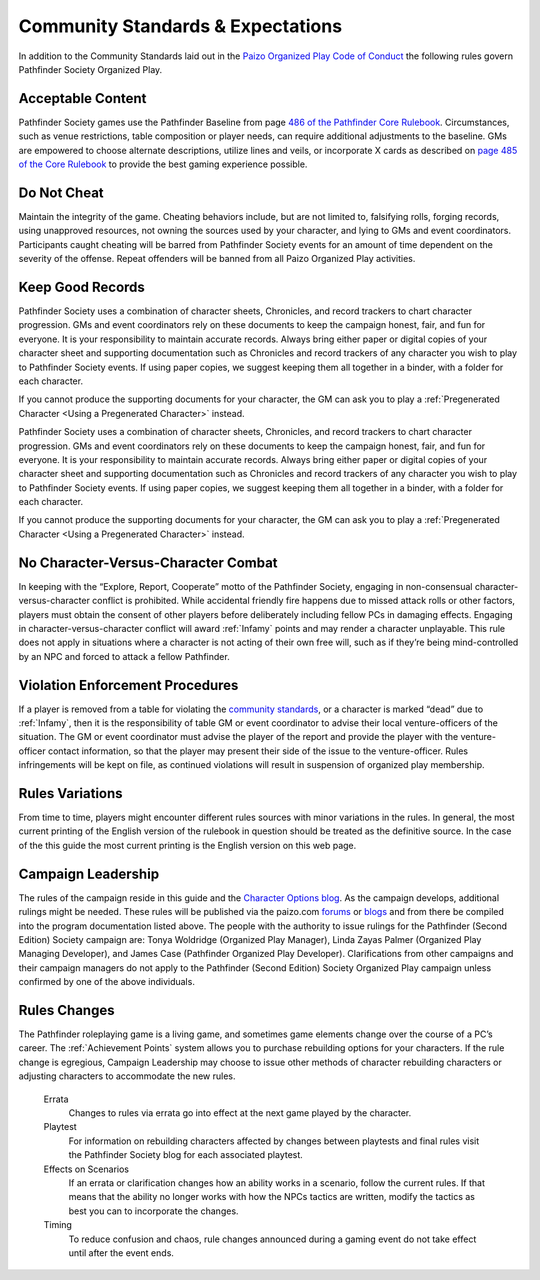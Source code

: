 ###################################
Community Standards & Expectations
###################################

In addition to the Community Standards laid out in the `Paizo Organized Play Code of Conduct <https://paizo.com/organizedplay/policies>`_ the following rules govern Pathfinder Society Organized Play.

***********************************
Acceptable Content
***********************************
Pathfinder Society games use the Pathfinder Baseline from page `486 of the Pathfinder Core Rulebook <http://2e.aonprd.com/Rules.aspx?ID=488>`_. Circumstances, such as venue restrictions, table composition or player needs, can require additional adjustments to the baseline. GMs are empowered to choose alternate descriptions, utilize lines and veils, or incorporate X cards as described on `page 485  of the  Core Rulebook <http://2e.aonprd.com/Rules.aspx?ID=485>`_ to provide the best gaming experience possible.

*********************
Do Not Cheat
*********************

Maintain the integrity of the game. Cheating behaviors include, but are not limited to, falsifying rolls, forging records, using unapproved resources, not owning the sources used by your character, and lying to GMs and event coordinators. Participants caught cheating will be barred from Pathfinder Society events for an amount of time dependent on the severity of the offense. Repeat offenders will be banned from all Paizo Organized Play activities.

*********************
Keep Good Records
*********************
Pathfinder Society uses a combination of character sheets, Chronicles, and record trackers to chart character progression. GMs and event coordinators rely on these documents to keep the campaign honest, fair, and fun for everyone. It is your responsibility to maintain accurate records. Always bring either paper or digital copies of your character sheet and supporting documentation such as Chronicles and record trackers of any character you wish to play to Pathfinder Society events. If using paper copies, we suggest keeping them all together in a binder, with a folder for each character.

If you cannot produce the supporting documents for your character, the GM can ask you to play a :ref:`Pregenerated Character <Using a Pregenerated Character>` instead.


Pathfinder Society uses a combination of character sheets, Chronicles, and record trackers to chart character progression. GMs and event coordinators rely on these documents to keep the campaign honest, fair, and fun for everyone. It is your responsibility to maintain accurate records. Always bring either paper or digital copies of your character sheet and supporting documentation such as Chronicles and record trackers of any character you wish to play to Pathfinder Society events. If using paper copies, we suggest keeping them all together in a binder, with a folder for each character.

If you cannot produce the supporting documents for your character, the GM can ask you to play a :ref:`Pregenerated Character <Using a Pregenerated Character>` instead.

******************************************
No Character-Versus-Character Combat
******************************************
In keeping with the “Explore, Report, Cooperate” motto of the Pathfinder Society, engaging in non-consensual character-versus-character conflict is prohibited. While accidental friendly fire happens due to missed attack rolls or other factors, players must obtain the consent of other players before deliberately including fellow PCs in damaging effects. Engaging in character-versus-character conflict will award :ref:`Infamy` points and may render a character unplayable. This rule does not apply in situations where a character is not acting of their own free will, such as if they’re being mind-controlled by an NPC and forced to attack a fellow Pathfinder.

******************************************
Violation Enforcement Procedures  
******************************************
If a player is removed from a table for violating the `community standards <https://paizo.com/organizedplay/policies>`_, or a character is marked “dead” due to :ref:`Infamy`, then it is the responsibility of table GM or event coordinator to advise their local venture-officers of the situation.  The GM or event coordinator must advise the player of the report and provide the player with the venture-officer contact information, so that the player may present their side of the issue to the venture-officer. Rules infringements will be kept on file, as continued violations will result in suspension of organized play membership. 

*********************
Rules Variations
*********************
From time to time, players might encounter different rules sources with minor variations in the rules.  In general, the most current printing of the English version of the rulebook in question should be treated as the definitive source.  In the case of the this guide the most current printing is the English version on this web page.

*********************
Campaign Leadership
*********************
The rules of the campaign reside in this guide and the `Character Options blog <https://paizo.com/community/blog/v5748dyo6sh3j?Pathfinder-Society-Character-Options>`_. As the campaign develops, additional rulings might be needed. These rules will be published via the paizo.com `forums <https://paizo.com/community/forums/organizedPlay>`_ or `blogs <https://paizo.com/community/blog>`_ and from there be compiled into the program documentation listed above.  The people with the authority to issue rulings for the Pathfinder (Second Edition) Society campaign are: Tonya Woldridge (Organized Play Manager), Linda Zayas Palmer (Organized Play Managing Developer), and James Case  (Pathfinder Organized Play Developer).  Clarifications from other campaigns and their campaign managers do not apply to the Pathfinder (Second Edition) Society Organized Play campaign unless confirmed by one of the above individuals.

*********************
Rules Changes
*********************
The Pathfinder roleplaying game is a living game, and sometimes game elements change over the course of a PC’s career. The :ref:`Achievement Points` system allows you to purchase rebuilding options for your characters. If the rule change is egregious, Campaign Leadership may choose to issue other methods of character rebuilding characters or adjusting characters to accommodate the new rules.

  Errata
    Changes to rules via errata go into effect at the next game played by the character. 

  Playtest
    For information on rebuilding characters affected by changes between playtests and final rules visit the Pathfinder Society blog for each associated playtest.

  Effects on Scenarios 
    If an errata or clarification changes how an ability works in a scenario, follow the current rules.  If that means that the ability no longer works with how the NPCs tactics are written, modify the tactics as best you can to incorporate the changes.

  Timing
    To reduce confusion and chaos, rule changes announced during a gaming event do not take effect until after the event ends.
